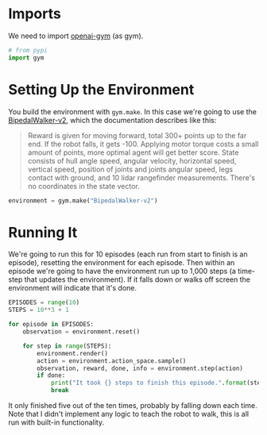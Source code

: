 #+BEGIN_COMMENT
.. title: Teaching A Robot To Walk
.. slug: teaching-a-robot-to-walk
.. date: 2018-07-07 13:42:15 UTC-07:00
.. tags: openai
.. category: tutorial
.. link: 
.. description: Teaching a robot to walk in openai gym.
.. type: text
#+END_COMMENT

* Imports
  We need to import [[https://gym.openai.com/][openai-gym]] (as gym).

#+BEGIN_SRC python :session robot :results none
# from pypi
import gym
#+END_SRC

* Setting Up the Environment
  You build the environment with =gym.make=. In this case we're going to use the [[https://gym.openai.com/envs/BipedalWalker-v2/][BipedalWalker-v2]], which the documentation describes like this:

#+BEGIN_QUOTE
Reward is given for moving forward, total 300+ points up to the far end. If the robot falls, it gets -100. Applying motor torque costs a small amount of points, more optimal agent will get better score. State consists of hull angle speed, angular velocity, horizontal speed, vertical speed, position of joints and joints angular speed, legs contact with ground, and 10 lidar rangefinder measurements. There's no coordinates in the state vector.
#+END_QUOTE

#+BEGIN_SRC python :session robot :results none
environment = gym.make("BipedalWalker-v2")
#+END_SRC

* Running It
  We're going to run this for 10 episodes (each run from start to finish is an episode), resetting the environment for each episode. Then within an episode we're going to have the environment run up to 1,000 steps (a time-step that updates the environment). If it falls down or walks off screen the environment will indicate that it's done.

#+BEGIN_SRC python :session robot :results none
EPISODES = range(10)
STEPS = 10**3 + 1
#+END_SRC

#+BEGIN_SRC python :session robot :results output
for episode in EPISODES:
    observation = environment.reset()

    for step in range(STEPS):
        environment.render()
        action = environment.action_space.sample()
        observation, reward, done, info = environment.step(action)
        if done:
            print("It took {} steps to finish this episode.".format(step))
            break
#+END_SRC

#+RESULTS:
: It took 76 steps to finish this episode.
: It took 44 steps to finish this episode.
: It took 84 steps to finish this episode.
: It took 42 steps to finish this episode.
: It took 45 steps to finish this episode.

It only finished five out of the ten times, probably by falling down each time. Note that I didn't implement any logic to teach the robot to walk, this is all run with built-in functionality.

